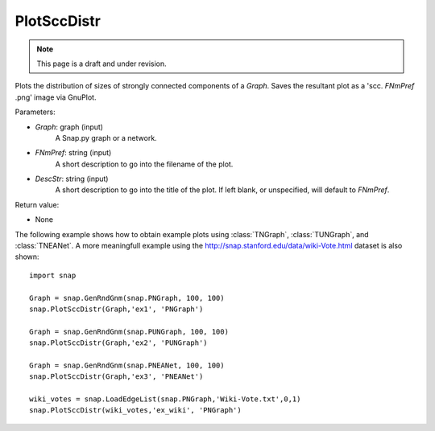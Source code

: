 PlotSccDistr
''''''''''''
.. note::

    This page is a draft and under revision.


.. function:: PlotSccDistr(Graph, FNmPref, DescStr = '')

Plots the distribution of sizes of strongly connected components of a *Graph*. Saves the resultant plot as a 'scc. *FNmPref* .png' image via GnuPlot.

Parameters:

- *Graph*: graph (input)
    A Snap.py graph or a network.

- *FNmPref*: string (input)
    A short description to go into the filename of the plot.

- *DescStr*: string (input)
    A short description to go into the title of the plot. If left blank, or unspecified, will default to *FNmPref*.


Return value:

- None

The following example shows how to obtain example plots using :class:`TNGraph`, :class:`TUNGraph`, and :class:`TNEANet`. A more meaningfull example using the http://snap.stanford.edu/data/wiki-Vote.html dataset is also shown::

    import snap

    Graph = snap.GenRndGnm(snap.PNGraph, 100, 100)
    snap.PlotSccDistr(Graph,'ex1', 'PNGraph')
    
    Graph = snap.GenRndGnm(snap.PUNGraph, 100, 100)
    snap.PlotSccDistr(Graph,'ex2', 'PUNGraph')

    Graph = snap.GenRndGnm(snap.PNEANet, 100, 100)
    snap.PlotSccDistr(Graph,'ex3', 'PNEANet')

    wiki_votes = snap.LoadEdgeList(snap.PNGraph,'Wiki-Vote.txt',0,1)
    snap.PlotSccDistr(wiki_votes,'ex_wiki', 'PNGraph')

